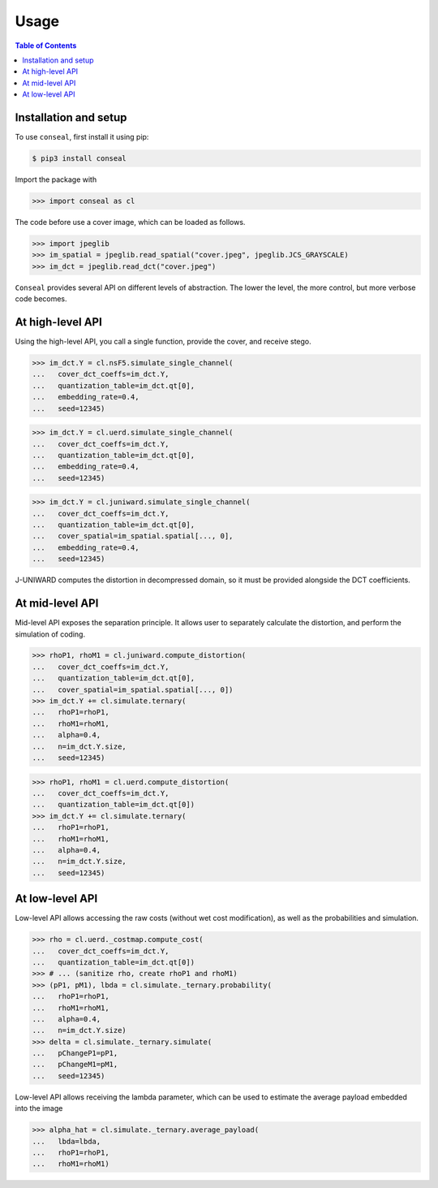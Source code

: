 Usage
=====

.. contents:: Table of Contents
   :local:
   :depth: 1

Installation and setup
----------------------

To use ``conseal``, first install it using pip:

.. code-block:: console

   $ pip3 install conseal

Import the package with

>>> import conseal as cl

The code before use a cover image, which can be loaded as follows.

>>> import jpeglib
>>> im_spatial = jpeglib.read_spatial("cover.jpeg", jpeglib.JCS_GRAYSCALE)
>>> im_dct = jpeglib.read_dct("cover.jpeg")


``Conseal`` provides several API on different levels of abstraction.
The lower the level, the more control, but more verbose code becomes.


At high-level API
-----------------

Using the high-level API, you call a single function, provide the cover, and receive stego.

>>> im_dct.Y = cl.nsF5.simulate_single_channel(
...   cover_dct_coeffs=im_dct.Y,
...   quantization_table=im_dct.qt[0],
...   embedding_rate=0.4,
...   seed=12345)

>>> im_dct.Y = cl.uerd.simulate_single_channel(
...   cover_dct_coeffs=im_dct.Y,
...   quantization_table=im_dct.qt[0],
...   embedding_rate=0.4,
...   seed=12345)

>>> im_dct.Y = cl.juniward.simulate_single_channel(
...   cover_dct_coeffs=im_dct.Y,
...   quantization_table=im_dct.qt[0],
...   cover_spatial=im_spatial.spatial[..., 0],
...   embedding_rate=0.4,
...   seed=12345)

J-UNIWARD computes the distortion in decompressed domain,
so it must be provided alongside the DCT coefficients.


At mid-level API
----------------

Mid-level API exposes the separation principle.
It allows user to separately calculate the distortion, and perform the simulation of coding.

>>> rhoP1, rhoM1 = cl.juniward.compute_distortion(
...   cover_dct_coeffs=im_dct.Y,
...   quantization_table=im_dct.qt[0],
...   cover_spatial=im_spatial.spatial[..., 0])
>>> im_dct.Y += cl.simulate.ternary(
...   rhoP1=rhoP1,
...   rhoM1=rhoM1,
...   alpha=0.4,
...   n=im_dct.Y.size,
...   seed=12345)

>>> rhoP1, rhoM1 = cl.uerd.compute_distortion(
...   cover_dct_coeffs=im_dct.Y,
...   quantization_table=im_dct.qt[0])
>>> im_dct.Y += cl.simulate.ternary(
...   rhoP1=rhoP1,
...   rhoM1=rhoM1,
...   alpha=0.4,
...   n=im_dct.Y.size,
...   seed=12345)


At low-level API
----------------

Low-level API allows accessing the raw costs (without wet cost modification),
as well as the probabilities and simulation.


>>> rho = cl.uerd._costmap.compute_cost(
...   cover_dct_coeffs=im_dct.Y,
...   quantization_table=im_dct.qt[0])
>>> # ... (sanitize rho, create rhoP1 and rhoM1)
>>> (pP1, pM1), lbda = cl.simulate._ternary.probability(
...   rhoP1=rhoP1,
...   rhoM1=rhoM1,
...   alpha=0.4,
...   n=im_dct.Y.size)
>>> delta = cl.simulate._ternary.simulate(
...   pChangeP1=pP1,
...   pChangeM1=pM1,
...   seed=12345)

Low-level API allows receiving the lambda parameter, which can be used
to estimate the average payload embedded into the image


>>> alpha_hat = cl.simulate._ternary.average_payload(
...   lbda=lbda,
...   rhoP1=rhoP1,
...   rhoM1=rhoM1)
